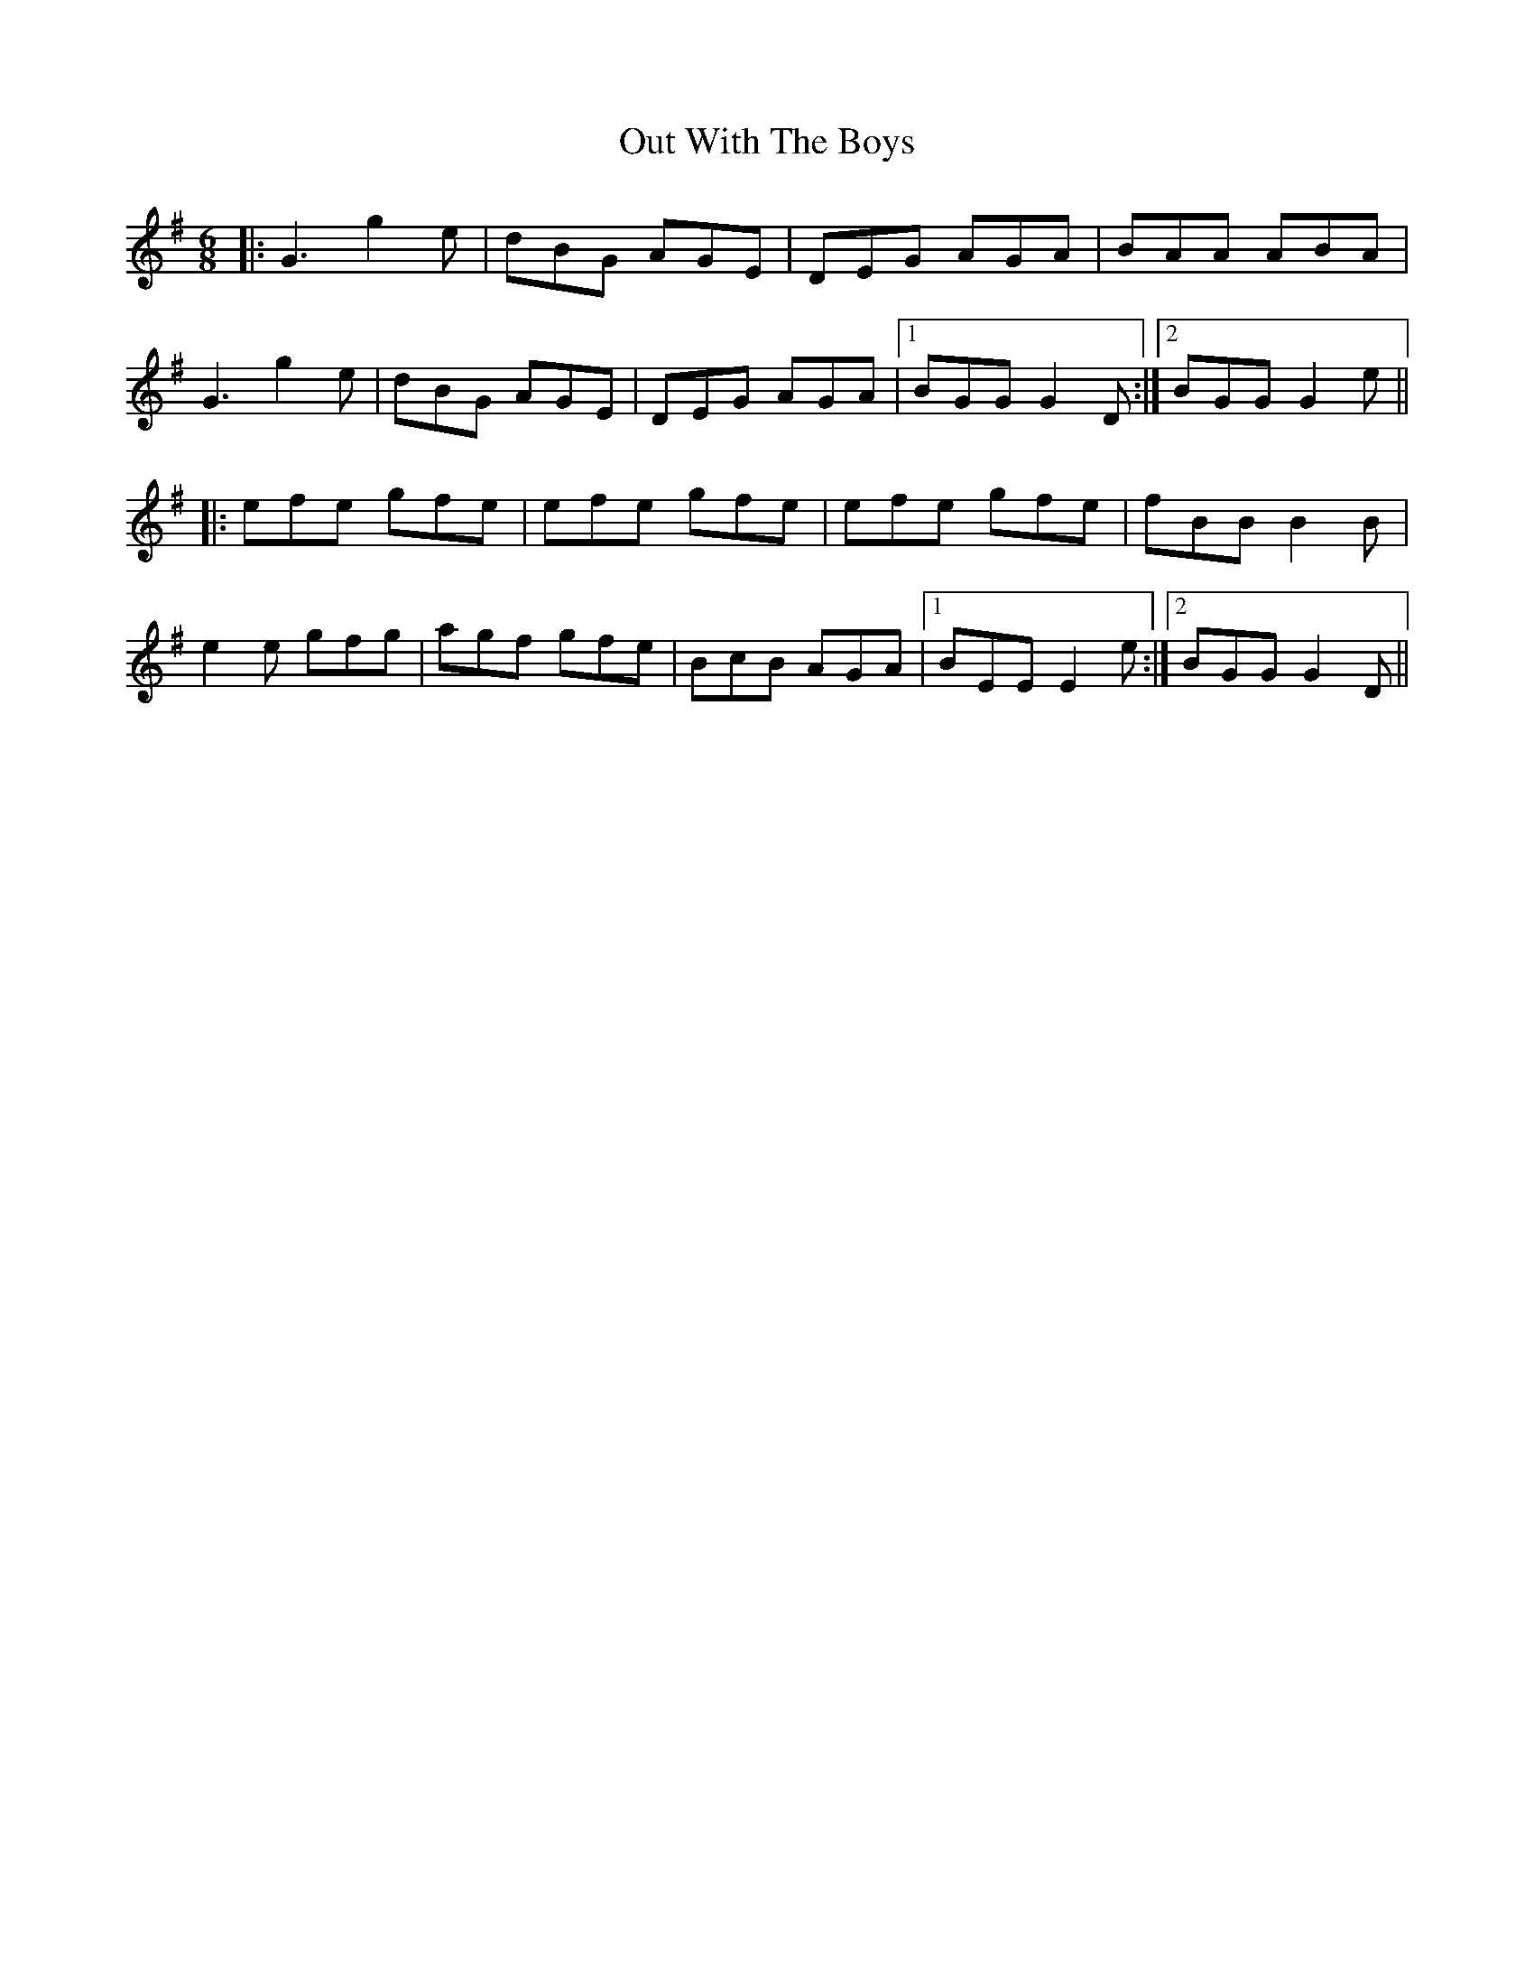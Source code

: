 X: 30890
T: Out With The Boys
R: jig
M: 6/8
K: Gmajor
|:G3 g2 e|dBG AGE|DEG AGA|BAA ABA|
G3 g2 e|dBG AGE|DEG AGA|1 BGG G2 D:|2 BGG G2 e||
|:efe gfe|efe gfe|efe gfe|fBB B2 B|
e2 e gfg|agf gfe|BcB AGA|1 BEE E2 e:|2 BGG G2D||

